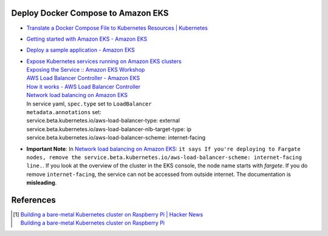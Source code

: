 Deploy Docker Compose to Amazon EKS
+++++++++++++++++++++++++++++++++++

- `Translate a Docker Compose File to Kubernetes Resources | Kubernetes <https://kubernetes.io/docs/tasks/configure-pod-container/translate-compose-kubernetes/>`_
- `Getting started with Amazon EKS - Amazon EKS <https://docs.aws.amazon.com/eks/latest/userguide/getting-started.html>`_
- `Deploy a sample application - Amazon EKS <https://docs.aws.amazon.com/eks/latest/userguide/sample-deployment.html>`_
- | `Expose Kubernetes services running on Amazon EKS clusters <https://aws.amazon.com/tw/premiumsupport/knowledge-center/eks-kubernetes-services-cluster/>`_
  | `Exposing the Service :: Amazon EKS Workshop <https://www.eksworkshop.com/beginner/130_exposing-service/exposing/>`_
  | `AWS Load Balancer Controller - Amazon EKS <https://docs.aws.amazon.com/eks/latest/userguide/aws-load-balancer-controller.html>`_
  | `How it works - AWS Load Balancer Controller <https://kubernetes-sigs.github.io/aws-load-balancer-controller/v2.3/how-it-works/>`_
  | `Network load balancing on Amazon EKS`_
  | In service yaml, ``spec.type`` set to ``LoadBalancer``
  | ``metadata.annotations`` set:
  | service.beta.kubernetes.io/aws-load-balancer-type: external
  | service.beta.kubernetes.io/aws-load-balancer-nlb-target-type: ip
  | service.beta.kubernetes.io/aws-load-balancer-scheme: internet-facing
- **Important Note**: In `Network load balancing on Amazon EKS`_: ``it says If you're deploying to Fargate nodes, remove the service.beta.kubernetes.io/aws-load-balancer-scheme: internet-facing line.``.
  If you look at the overview of the cluster in the EKS console, the node name
  starts with *fargete*. If you do remove ``internet-facing``, the service can
  not be accessed from outside internet. The documentation is **misleading**.


References
++++++++++

.. [1] | `Building a bare-metal Kubernetes cluster on Raspberry Pi | Hacker News <https://news.ycombinator.com/item?id=29306616>`_
       | `Building a bare-metal Kubernetes cluster on Raspberry Pi <https://anthonynsimon.com/blog/kubernetes-cluster-raspberry-pi/>`_

.. _Docker Compose: https://docs.docker.com/compose/
.. _Network load balancing on Amazon EKS: https://docs.aws.amazon.com/eks/latest/userguide/network-load-balancing.html
